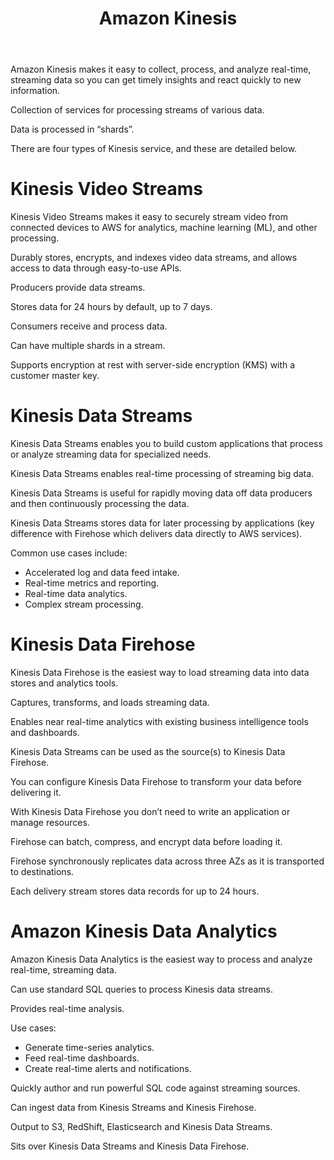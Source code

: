 :PROPERTIES:
:ID:       45d9359f-7dcd-4464-a615-5b338f6d5ca2
:END:
#+title: Amazon Kinesis

Amazon Kinesis makes it easy to collect, process, and analyze real-time, streaming data so you can get timely insights and react quickly to new information.

Collection of services for processing streams of various data.

Data is processed in “shards”.

There are four types of Kinesis service, and these are detailed below.

* Kinesis Video Streams
:PROPERTIES:
:ID:       5f2dffe5-a1cb-4a58-8ed9-6a76f169996a
:END:
Kinesis Video Streams makes it easy to securely stream video from connected devices to AWS for analytics, machine learning (ML), and other processing.

Durably stores, encrypts, and indexes video data streams, and allows access to data through easy-to-use APIs.

Producers provide data streams.

Stores data for 24 hours by default, up to 7 days.

Consumers receive and process data.

Can have multiple shards in a stream.

Supports encryption at rest with server-side encryption (KMS) with a customer master key.

* Kinesis Data Streams
:PROPERTIES:
:ID:       95bbcd1f-b3f8-4501-9354-90264f9e34b0
:END:
Kinesis Data Streams enables you to build custom applications that process or analyze streaming data for specialized needs.

Kinesis Data Streams enables real-time processing of streaming big data.

Kinesis Data Streams is useful for rapidly moving data off data producers and then continuously processing the data.

Kinesis Data Streams stores data for later processing by applications (key difference with Firehose which delivers data directly to AWS services).

Common use cases include:
+ Accelerated log and data feed intake.
+ Real-time metrics and reporting.
+ Real-time data analytics.
+ Complex stream processing.

* Kinesis Data Firehose
:PROPERTIES:
:ID:       8f24d566-666d-4f8b-87dc-2540a62b75b3
:END:
Kinesis Data Firehose is the easiest way to load streaming data into data stores and analytics tools.

Captures, transforms, and loads streaming data.

Enables near real-time analytics with existing business intelligence tools and dashboards.

Kinesis Data Streams can be used as the source(s) to Kinesis Data Firehose.

You can configure Kinesis Data Firehose to transform your data before delivering it.

With Kinesis Data Firehose you don’t need to write an application or manage resources.

Firehose can batch, compress, and encrypt data before loading it.

Firehose synchronously replicates data across three AZs as it is transported to destinations.

Each delivery stream stores data records for up to 24 hours.

* Amazon Kinesis Data Analytics
:PROPERTIES:
:ID:       166b931d-bf07-4392-9bc1-631ba8e88a84
:END:
Amazon Kinesis Data Analytics is the easiest way to process and analyze real-time, streaming data.

Can use standard SQL queries to process Kinesis data streams.

Provides real-time analysis.

Use cases:
+ Generate time-series analytics.
+ Feed real-time dashboards.
+ Create real-time alerts and notifications.
  
Quickly author and run powerful SQL code against streaming sources.

Can ingest data from Kinesis Streams and Kinesis Firehose.

Output to S3, RedShift, Elasticsearch and Kinesis Data Streams.

Sits over Kinesis Data Streams and Kinesis Data Firehose.


